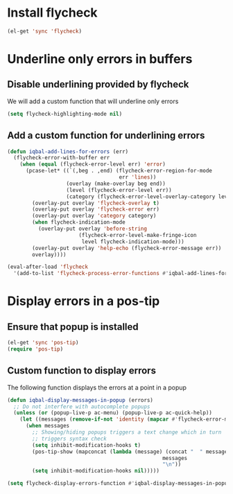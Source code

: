 * Install flycheck
  #+begin_src emacs-lisp
    (el-get 'sync 'flycheck)
  #+end_src


* Underline only errors in buffers
** Disable underlining provided by flycheck
   We will add a custom function that
   will underline only errors
   #+begin_src emacs-lisp
     (setq flycheck-highlighting-mode nil)
   #+end_src

** Add a custom function for underlining errors
   #+begin_src emacs-lisp
     (defun iqbal-add-lines-for-errors (err)
       (flycheck-error-with-buffer err
         (when (equal (flycheck-error-level err) 'error)
           (pcase-let* ((`(,beg . ,end) (flycheck-error-region-for-mode
                                         err 'lines))
                        (overlay (make-overlay beg end))
                        (level (flycheck-error-level err))
                        (category (flycheck-error-level-overlay-category level)))
             (overlay-put overlay 'flycheck-overlay t)
             (overlay-put overlay 'flycheck-error err)
             (overlay-put overlay 'category category)
             (when flycheck-indication-mode
               (overlay-put overlay 'before-string
                            (flycheck-error-level-make-fringe-icon
                             level flycheck-indication-mode)))
             (overlay-put overlay 'help-echo (flycheck-error-message err))
             overlay))))
     
     (eval-after-load 'flycheck
       '(add-to-list 'flycheck-process-error-functions #'iqbal-add-lines-for-errors))
   #+end_src


* Display errors in a pos-tip
** Ensure that popup is installed
   #+begin_src emacs-lisp
     (el-get 'sync 'pos-tip)
     (require 'pos-tip)
   #+end_src

** Custom function to display errors
   The following function displays the errors at a point
   in a popup
   #+begin_src emacs-lisp
     (defun iqbal-display-messages-in-popup (errors)
       ;; Do not interfere with autocomplete popups
       (unless (or (popup-live-p ac-menu) (popup-live-p ac-quick-help))
         (let ((messages (remove-if-not 'identity (mapcar #'flycheck-error-message errors))))
           (when messages
             ;; Showing/hiding popups triggers a text change which in turn
             ;; triggers syntax check
             (setq inhibit-modification-hooks t)
             (pos-tip-show (mapconcat (lambda (message) (concat "  " message "  ")) 
                                                       messages 
                                                       "\n"))
             (setq inhibit-modification-hooks nil)))))
     
     (setq flycheck-display-errors-function #'iqbal-display-messages-in-popup)
   #+end_src
